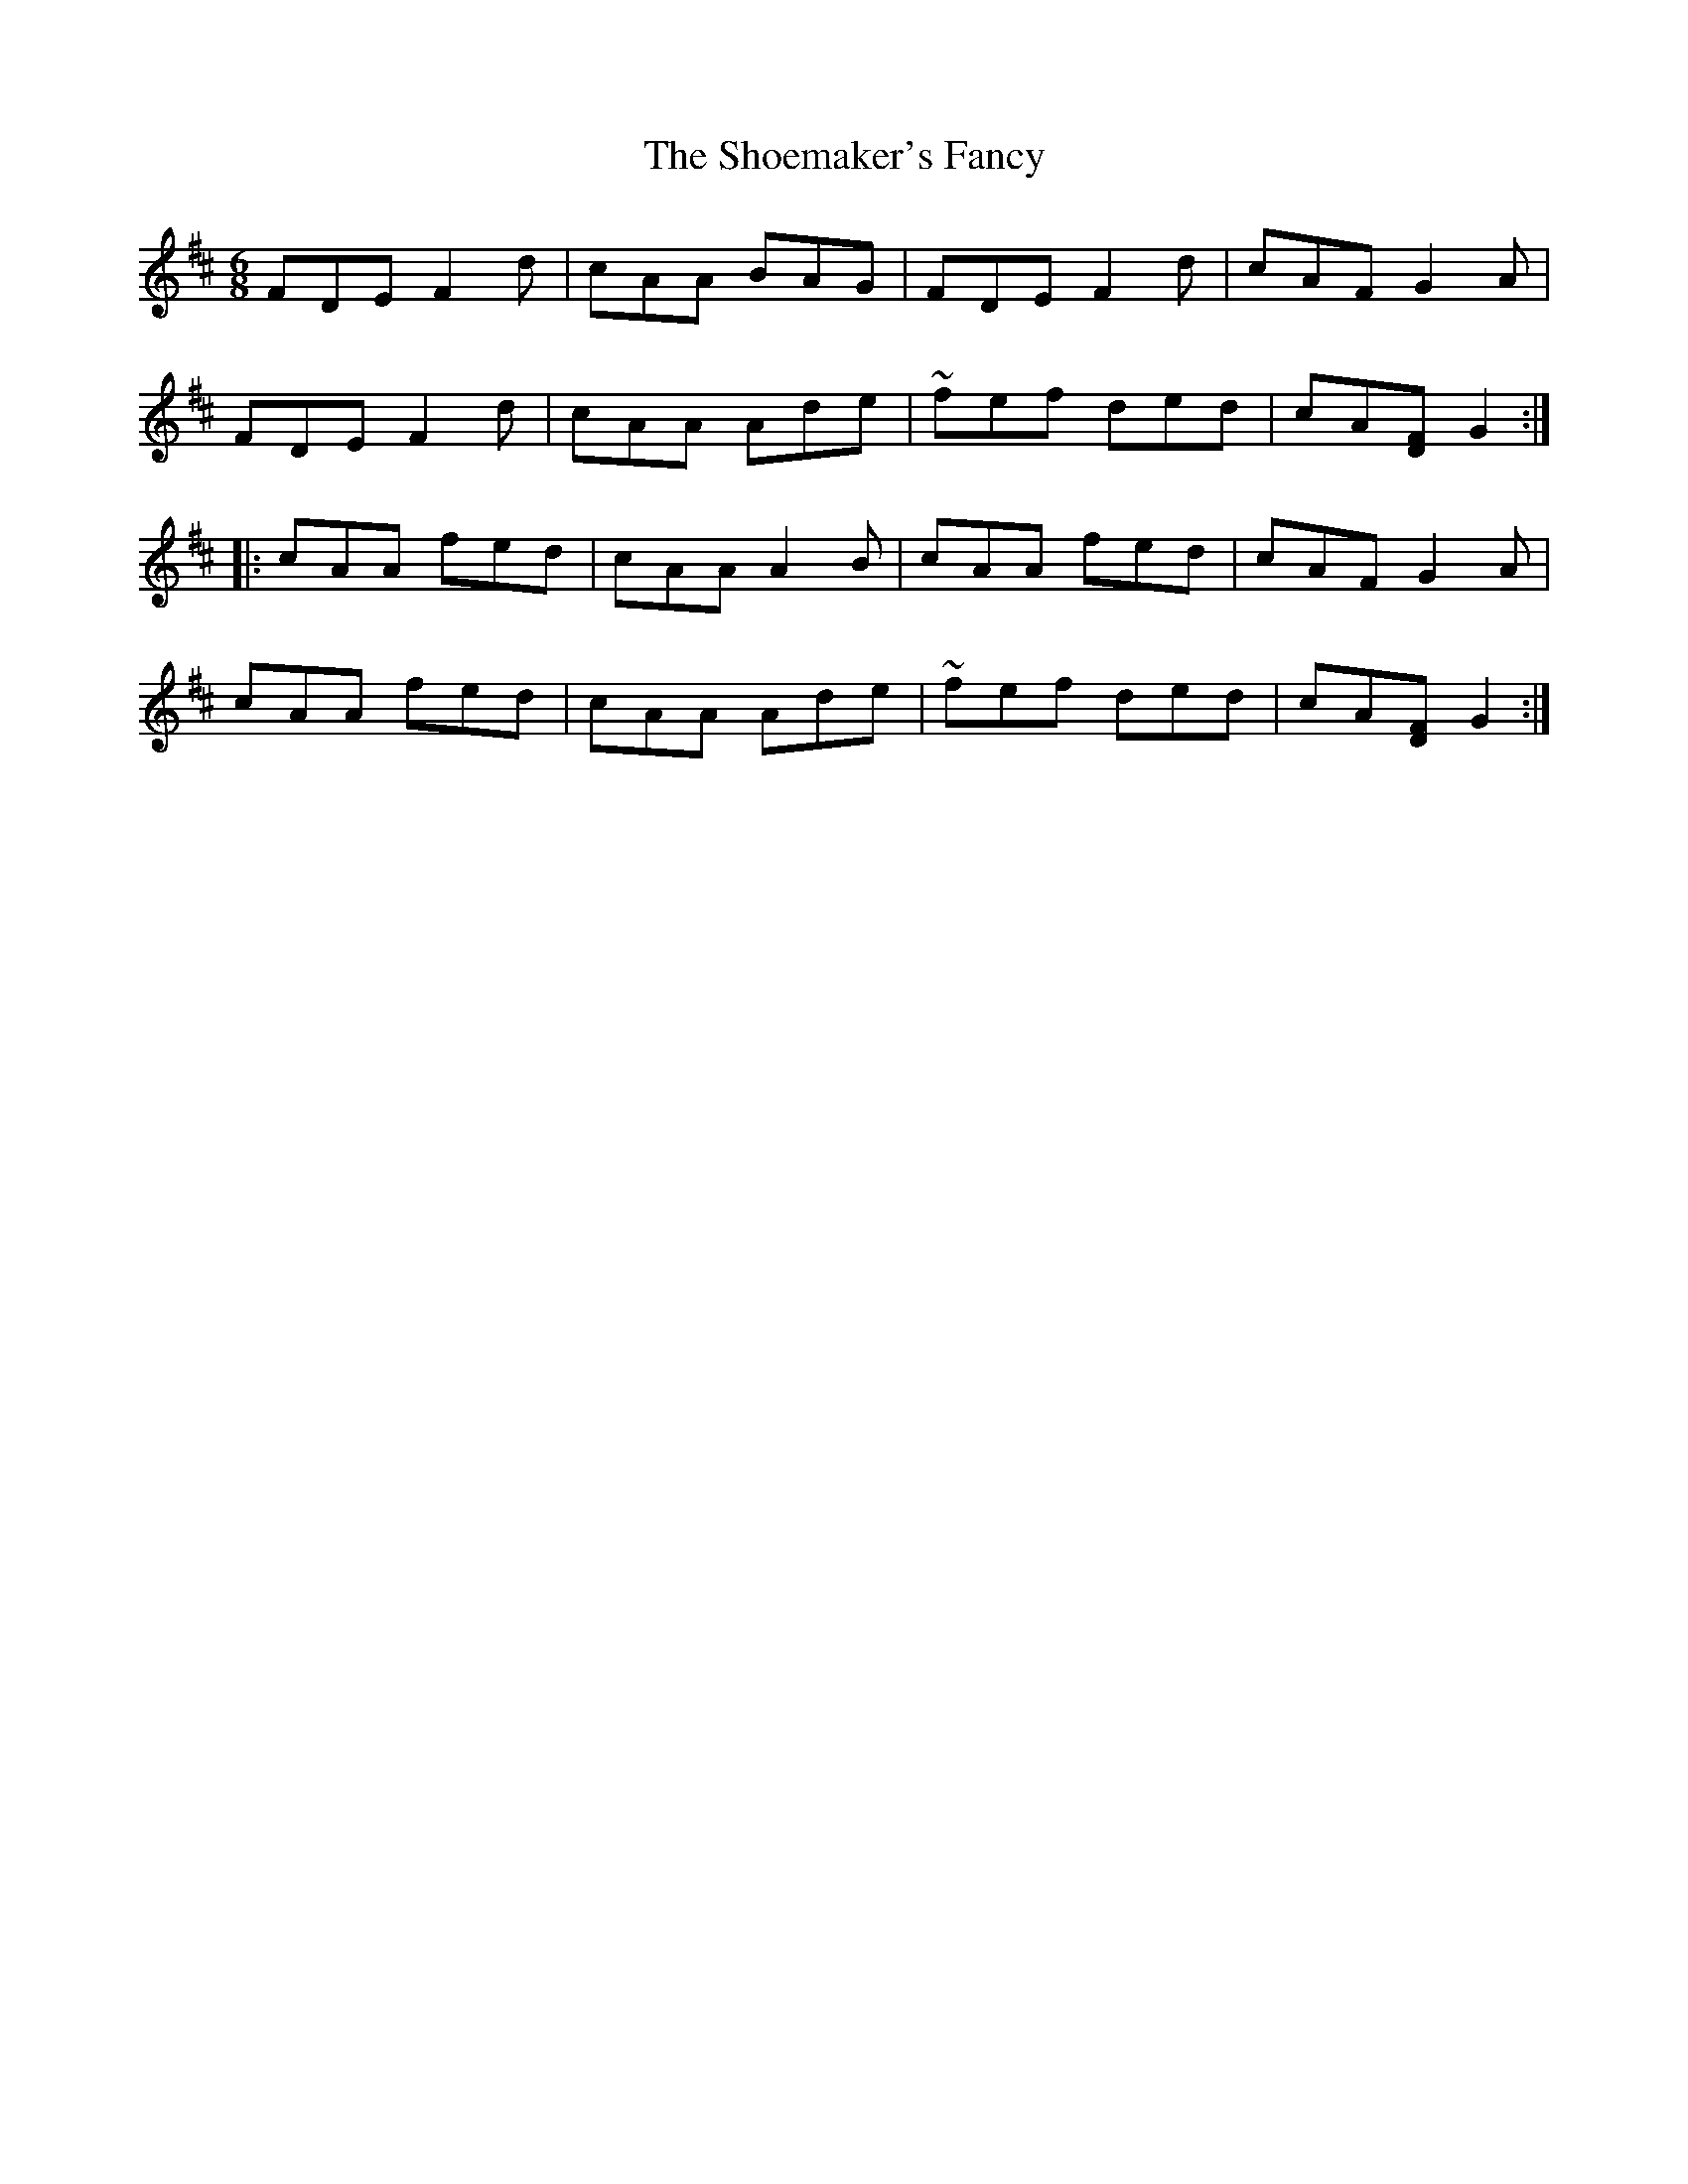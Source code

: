 X: 36899
T: Shoemaker's Fancy, The
R: jig
M: 6/8
K: Dmajor
FDE F2d|cAA BAG|FDE F2d|cAF G2A|
FDE F2d|cAA Ade|~fef ded|cA[DF] G2:|
|:cAA fed|cAA A2B|cAA fed|cAF G2A|
cAA fed|cAA Ade|~fef ded|cA[DF] G2:|

